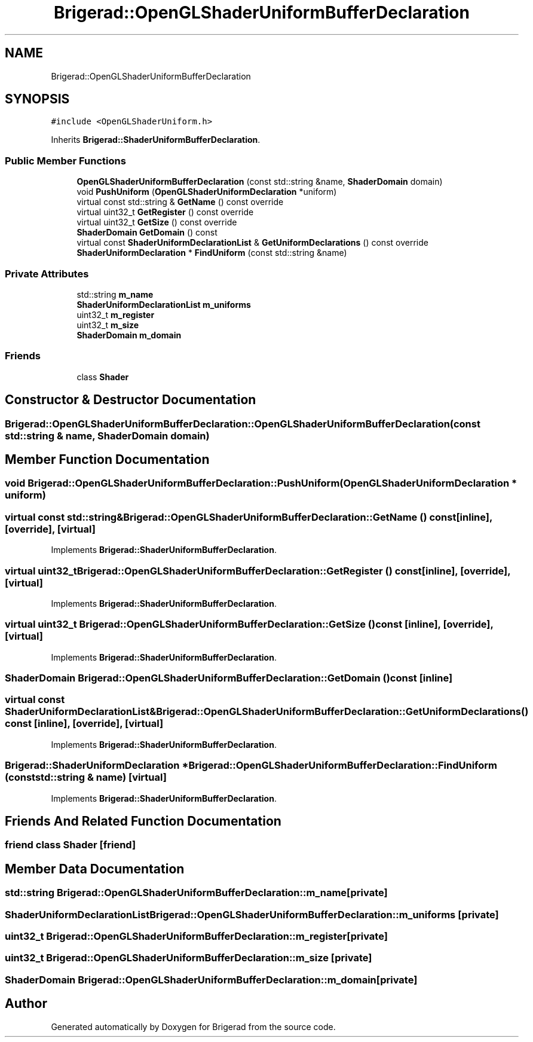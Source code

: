 .TH "Brigerad::OpenGLShaderUniformBufferDeclaration" 3 "Sun Feb 7 2021" "Version 0.2" "Brigerad" \" -*- nroff -*-
.ad l
.nh
.SH NAME
Brigerad::OpenGLShaderUniformBufferDeclaration
.SH SYNOPSIS
.br
.PP
.PP
\fC#include <OpenGLShaderUniform\&.h>\fP
.PP
Inherits \fBBrigerad::ShaderUniformBufferDeclaration\fP\&.
.SS "Public Member Functions"

.in +1c
.ti -1c
.RI "\fBOpenGLShaderUniformBufferDeclaration\fP (const std::string &name, \fBShaderDomain\fP domain)"
.br
.ti -1c
.RI "void \fBPushUniform\fP (\fBOpenGLShaderUniformDeclaration\fP *uniform)"
.br
.ti -1c
.RI "virtual const std::string & \fBGetName\fP () const override"
.br
.ti -1c
.RI "virtual uint32_t \fBGetRegister\fP () const override"
.br
.ti -1c
.RI "virtual uint32_t \fBGetSize\fP () const override"
.br
.ti -1c
.RI "\fBShaderDomain\fP \fBGetDomain\fP () const"
.br
.ti -1c
.RI "virtual const \fBShaderUniformDeclarationList\fP & \fBGetUniformDeclarations\fP () const override"
.br
.ti -1c
.RI "\fBShaderUniformDeclaration\fP * \fBFindUniform\fP (const std::string &name)"
.br
.in -1c
.SS "Private Attributes"

.in +1c
.ti -1c
.RI "std::string \fBm_name\fP"
.br
.ti -1c
.RI "\fBShaderUniformDeclarationList\fP \fBm_uniforms\fP"
.br
.ti -1c
.RI "uint32_t \fBm_register\fP"
.br
.ti -1c
.RI "uint32_t \fBm_size\fP"
.br
.ti -1c
.RI "\fBShaderDomain\fP \fBm_domain\fP"
.br
.in -1c
.SS "Friends"

.in +1c
.ti -1c
.RI "class \fBShader\fP"
.br
.in -1c
.SH "Constructor & Destructor Documentation"
.PP 
.SS "Brigerad::OpenGLShaderUniformBufferDeclaration::OpenGLShaderUniformBufferDeclaration (const std::string & name, \fBShaderDomain\fP domain)"

.SH "Member Function Documentation"
.PP 
.SS "void Brigerad::OpenGLShaderUniformBufferDeclaration::PushUniform (\fBOpenGLShaderUniformDeclaration\fP * uniform)"

.SS "virtual const std::string& Brigerad::OpenGLShaderUniformBufferDeclaration::GetName () const\fC [inline]\fP, \fC [override]\fP, \fC [virtual]\fP"

.PP
Implements \fBBrigerad::ShaderUniformBufferDeclaration\fP\&.
.SS "virtual uint32_t Brigerad::OpenGLShaderUniformBufferDeclaration::GetRegister () const\fC [inline]\fP, \fC [override]\fP, \fC [virtual]\fP"

.PP
Implements \fBBrigerad::ShaderUniformBufferDeclaration\fP\&.
.SS "virtual uint32_t Brigerad::OpenGLShaderUniformBufferDeclaration::GetSize () const\fC [inline]\fP, \fC [override]\fP, \fC [virtual]\fP"

.PP
Implements \fBBrigerad::ShaderUniformBufferDeclaration\fP\&.
.SS "\fBShaderDomain\fP Brigerad::OpenGLShaderUniformBufferDeclaration::GetDomain () const\fC [inline]\fP"

.SS "virtual const \fBShaderUniformDeclarationList\fP& Brigerad::OpenGLShaderUniformBufferDeclaration::GetUniformDeclarations () const\fC [inline]\fP, \fC [override]\fP, \fC [virtual]\fP"

.PP
Implements \fBBrigerad::ShaderUniformBufferDeclaration\fP\&.
.SS "\fBBrigerad::ShaderUniformDeclaration\fP * Brigerad::OpenGLShaderUniformBufferDeclaration::FindUniform (const std::string & name)\fC [virtual]\fP"

.PP
Implements \fBBrigerad::ShaderUniformBufferDeclaration\fP\&.
.SH "Friends And Related Function Documentation"
.PP 
.SS "friend class \fBShader\fP\fC [friend]\fP"

.SH "Member Data Documentation"
.PP 
.SS "std::string Brigerad::OpenGLShaderUniformBufferDeclaration::m_name\fC [private]\fP"

.SS "\fBShaderUniformDeclarationList\fP Brigerad::OpenGLShaderUniformBufferDeclaration::m_uniforms\fC [private]\fP"

.SS "uint32_t Brigerad::OpenGLShaderUniformBufferDeclaration::m_register\fC [private]\fP"

.SS "uint32_t Brigerad::OpenGLShaderUniformBufferDeclaration::m_size\fC [private]\fP"

.SS "\fBShaderDomain\fP Brigerad::OpenGLShaderUniformBufferDeclaration::m_domain\fC [private]\fP"


.SH "Author"
.PP 
Generated automatically by Doxygen for Brigerad from the source code\&.
